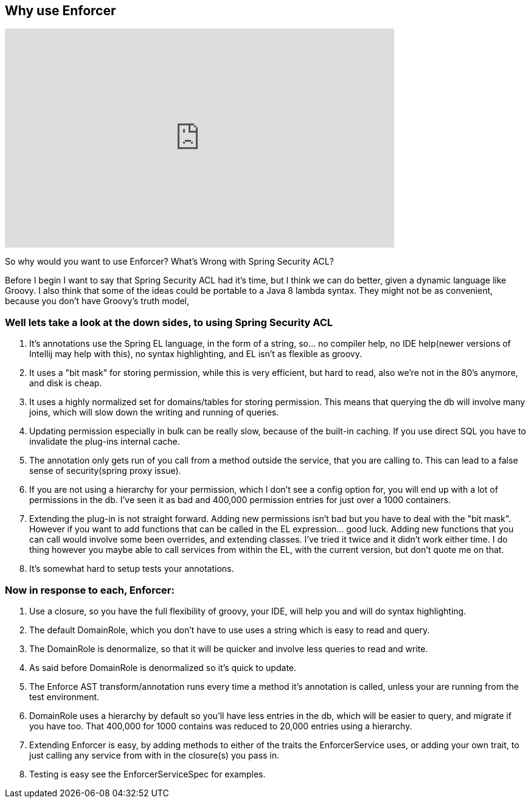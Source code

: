 == Why use Enforcer

video::h2sosla0C5k[youtube, width=640, height=360]

So why would you want to use Enforcer? What's Wrong with Spring Security ACL?

Before I begin I want to say that Spring Security ACL had it's time, but I think we can do better, given a dynamic language like Groovy.
I also think that some of the ideas could be portable to a Java 8 lambda syntax. They might not be as convenient, because you don't have Groovy's truth model,

=== Well lets take a look at the down sides, to using Spring Security ACL

. It's annotations use the Spring EL language, in the form of a string, so... no compiler help, no IDE help(newer versions of Intellij may help with this), no syntax highlighting, and EL isn't as flexible as groovy.
. It uses a "bit mask" for storing permission, while this is very efficient, but hard to read, also we're not in the 80's anymore, and disk is cheap.
. It uses a highly normalized set for domains/tables for storing permission. This means that querying the db will involve many joins, which will slow down the writing and running of queries.
. Updating permission especially in bulk can be really slow, because of the built-in caching. If you use direct SQL you have to invalidate the plug-ins internal cache.
. The annotation only gets run of you call from a method outside the service, that you are calling to. This can lead to a false sense of security(spring proxy issue).
. If you are not using a hierarchy for your permission, which I don't see a config option for, you will end up with a lot of permissions in the db. I've seen it as bad and 400,000 permission entries for just over a 1000 containers.
. Extending the plug-in is not straight forward. Adding new permissions isn't bad but you have to deal with the "bit mask". However if you want to add functions that can be called in the EL expression... good luck.  Adding new functions that you can call would involve some been overrides,  and extending classes. I've tried it twice and it didn't work either time.  I do thing however you maybe able to call services from within the EL, with the current version, but don't quote me on that.
. It's somewhat hard to setup tests your annotations.

=== Now in response to each, Enforcer:
. Use a closure, so you have the full flexibility of groovy, your IDE, will help you and will do syntax highlighting.
. The default DomainRole, which you don't have to use uses a string which is easy to read and query.
. The DomainRole is denormalize, so that it will be quicker and involve less queries to read and write.
. As said before DomainRole is denormalized so it's quick to update.
. The Enforce AST transform/annotation runs every time a method it's annotation is called, unless your are running from the test environment.
. DomainRole uses a hierarchy by default so you'll have less entries in the db, which will be easier to query, and migrate if you have too. That 400,000 for 1000 contains was reduced to 20,000 entries using a hierarchy.
. Extending Enforcer is easy, by adding methods to either of the traits the EnforcerService uses, or adding your own trait, to just calling any service from with in the closure(s) you pass in.
. Testing is easy see the EnforcerServiceSpec for examples.

